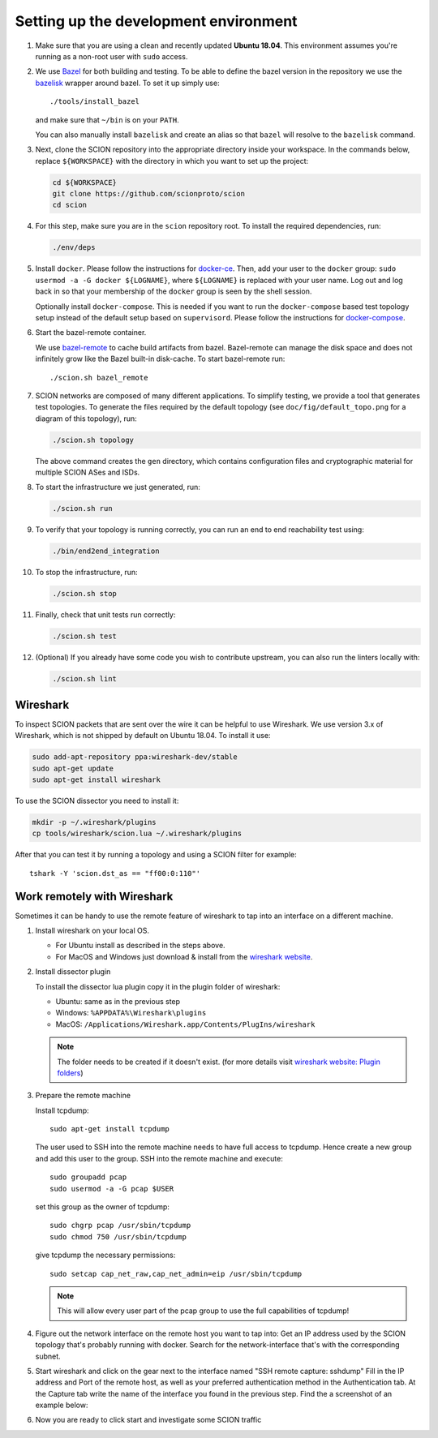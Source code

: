 .. _setting-up-the-development-environment:

Setting up the development environment
======================================

#. Make sure that you are using a clean and recently updated **Ubuntu 18.04**.
   This environment assumes you're running as a non-root user with ``sudo`` access.
#. We use `Bazel <https://bazel.build>`__ for both building and testing. To be
   able to define the bazel version in the repository we use the `bazelisk
   <https://github.com/bazelbuild/bazelisk>`__ wrapper around bazel. To set it
   up simply use::

      ./tools/install_bazel

   and make sure that ``~/bin`` is on your ``PATH``.

   You can also manually install ``bazelisk`` and create an alias so that
   ``bazel`` will resolve to the ``bazelisk`` command.

#. Next, clone the SCION repository into the appropriate directory inside your workspace. In the commands below,
   replace ``${WORKSPACE}`` with the directory in which you want to set up the project:

   .. code-block:: bash

      cd ${WORKSPACE}
      git clone https://github.com/scionproto/scion
      cd scion

#. For this step, make sure you are in the ``scion`` repository root. To install the required dependencies, run:

   .. code-block:: bash

      ./env/deps

#. Install ``docker``.
   Please follow the instructions for `docker-ce <https://docs.docker.com/install/linux/docker-ce/ubuntu/>`_.
   Then, add your user to the ``docker`` group:
   ``sudo usermod -a -G docker ${LOGNAME}``, where ``${LOGNAME}`` is replaced with your user name. Log out
   and log back in so that your membership of the ``docker`` group is seen by the shell session.

   Optionally install ``docker-compose``. This is needed if you want to run the
   ``docker-compose`` based test topology setup instead of the default setup based on ``supervisord``.
   Please follow the instructions for `docker-compose <https://docs.docker.com/compose/install/>`_.

#. Start the bazel-remote container.

   We use `bazel-remote <https://github.com/buchgr/bazel-remote>`_ to cache
   build artifacts from bazel. Bazel-remote can manage the disk space and does
   not infinitely grow like the Bazel built-in disk-cache. To start bazel-remote run::
   
      ./scion.sh bazel_remote

#. SCION networks are composed of many different applications. To simplify testing, we provide a
   tool that generates test topologies. To generate the files required by the default topology (see
   ``doc/fig/default_topo.png`` for a diagram of this topology), run:

   .. code-block:: bash

      ./scion.sh topology

   The above command creates the ``gen`` directory, which contains configuration files and cryptographic
   material for multiple SCION ASes and ISDs.
#. To start the infrastructure we just generated, run:

   .. code-block:: bash

      ./scion.sh run

#. To verify that your topology is running correctly, you can run an end to end reachability test using:

   .. code-block:: bash

      ./bin/end2end_integration

#. To stop the infrastructure, run:

   .. code-block:: bash

      ./scion.sh stop

#. Finally, check that unit tests run correctly:

   .. code-block:: bash

      ./scion.sh test

#. (Optional) If you already have some code you wish to contribute upstream, you can also run the
   linters locally with:

   .. code-block:: bash

      ./scion.sh lint

Wireshark
---------

To inspect SCION packets that are sent over the wire it can be helpful to use
Wireshark. We use version 3.x of Wireshark, which is not shipped by default on
Ubuntu 18.04. To install it use:

.. code-block:: bash

   sudo add-apt-repository ppa:wireshark-dev/stable
   sudo apt-get update
   sudo apt-get install wireshark

To use the SCION dissector you need to install it:

.. code-block:: bash

   mkdir -p ~/.wireshark/plugins
   cp tools/wireshark/scion.lua ~/.wireshark/plugins

After that you can test it by running a topology and using a SCION filter for
example::

    tshark -Y 'scion.dst_as == "ff00:0:110"'


Work remotely with Wireshark
----------------------------
Sometimes it can be handy to use the remote feature of wireshark to tap into an
interface on a different machine.


#. Install wireshark on your local OS.

   - For Ubuntu install as described in the steps above.
   - For MacOS and Windows just download & install from the `wireshark website
     <https://www.wireshark.org/#download>`_.


#. Install dissector plugin

   To install the dissector lua plugin copy it in the plugin folder of wireshark:

   - Ubuntu:   same as in the previous step
   - Windows:  ``%APPDATA%\Wireshark\plugins``
   - MacOS:    ``/Applications/Wireshark.app/Contents/PlugIns/wireshark``

   .. note::
      The folder needs to be created if it doesn't exist.
      (for more details visit `wireshark website: Plugin folders
      <https://www.wireshark.org/docs/wsug_html_chunked/ChPluginFolders.html>`_)

#. Prepare the remote machine

   Install tcpdump::

      sudo apt-get install tcpdump

   The user used to SSH into the remote machine needs to have full access to tcpdump.
   Hence create a new group and add this user to the group. SSH into the remote machine
   and execute::

      sudo groupadd pcap
      sudo usermod -a -G pcap $USER

   set this group as the owner of tcpdump::

      sudo chgrp pcap /usr/sbin/tcpdump
      sudo chmod 750 /usr/sbin/tcpdump

   give tcpdump the necessary permissions::

      sudo setcap cap_net_raw,cap_net_admin=eip /usr/sbin/tcpdump

   .. note::
      This will allow every user part of the pcap group to use the full
      capabilities of tcpdump!

#. Figure out the network interface on the remote host you want to tap into:
   Get an IP address used by the SCION topology that's probably running with docker.
   Search for the network-interface that's with the corresponding subnet.

#. Start wireshark and click on the gear next to the interface named
   "SSH remote capture: sshdump"
   Fill in the IP address and Port of the remote host, as well as your preferred
   authentication method in the Authentication tab.
   At the Capture tab write the name of the interface you found in the previous
   step. Find the a screenshot of an example below:

   .. image:: wireshark.png

#. Now you are ready to click start and investigate some SCION traffic

